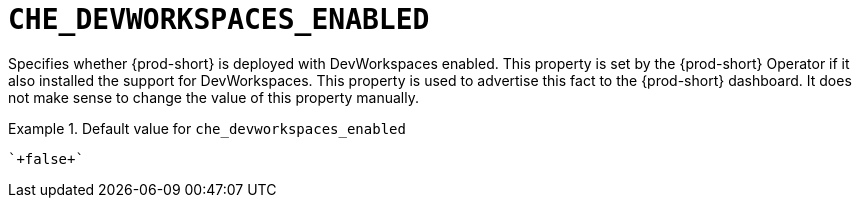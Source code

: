 [id="che_devworkspaces_enabled_{context}"]
= `+CHE_DEVWORKSPACES_ENABLED+`

Specifies whether {prod-short} is deployed with DevWorkspaces enabled. This property is set by the {prod-short} Operator if it also installed the support for DevWorkspaces. This property is used to advertise this fact to the {prod-short} dashboard. It does not make sense to change the value of this property manually.


.Default value for `+che_devworkspaces_enabled+`
====
----
`+false+`
----
====

